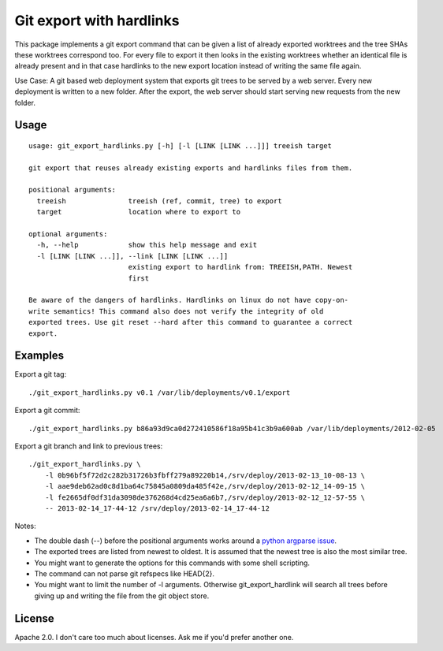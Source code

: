 Git export with hardlinks
=========================

This package implements a git export command that can be given a list of
already exported worktrees and the tree SHAs these worktrees correspond
too. For every file to export it then looks in the existing worktrees whether
an identical file is already present and in that case hardlinks to the new
export location instead of writing the same file again.

Use Case: A git based web deployment system that exports git trees to be
served by a web server. Every new deployment is written to a new folder. After
the export, the web server should start serving new requests from the new
folder.

Usage
-----

::

  usage: git_export_hardlinks.py [-h] [-l [LINK [LINK ...]]] treeish target
  
  git export that reuses already existing exports and hardlinks files from them.
  
  positional arguments:
    treeish               treeish (ref, commit, tree) to export
    target                location where to export to
  
  optional arguments:
    -h, --help            show this help message and exit
    -l [LINK [LINK ...]], --link [LINK [LINK ...]]
                          existing export to hardlink from: TREEISH,PATH. Newest
                          first
  
  Be aware of the dangers of hardlinks. Hardlinks on linux do not have copy-on-
  write semantics! This command also does not verify the integrity of old
  exported trees. Use git reset --hard after this command to guarantee a correct
  export.

Examples
--------

Export a git tag::

  ./git_export_hardlinks.py v0.1 /var/lib/deployments/v0.1/export

Export a git commit::

  ./git_export_hardlinks.py b86a93d9ca0d272410586f18a95b41c3b9a600ab /var/lib/deployments/2012-02-05

Export a git branch and link to previous trees::

  ./git_export_hardlinks.py \
      -l 0b96bf5f72d2c282b31726b3fbff279a89220b14,/srv/deploy/2013-02-13_10-08-13 \
      -l aae9deb62ad0c8d1ba64c75845a0809da485f42e,/srv/deploy/2013-02-12_14-09-15 \
      -l fe2665df0df31da3098de376268d4cd25ea6a6b7,/srv/deploy/2013-02-12_12-57-55 \
      -- 2013-02-14_17-44-12 /srv/deploy/2013-02-14_17-44-12

Notes:

- The double dash (--) before the positional arguments works around a `python argparse issue`__.

- The exported trees are listed from newest to oldest. It is assumed that the
  newest tree is also the most similar tree.

- You might want to generate the options for this commands with some shell scripting.

- The command can not parse git refspecs like HEAD{2}.

- You might want to limit the number of -l arguments. Otherwise
  git_export_hardlink will search all trees before giving up and writing the
  file from the git object store.

.. __: http://bugs.python.org/issue9338

License
-------

Apache 2.0. I don't care too much about licenses. Ask me if you'd prefer another one.
